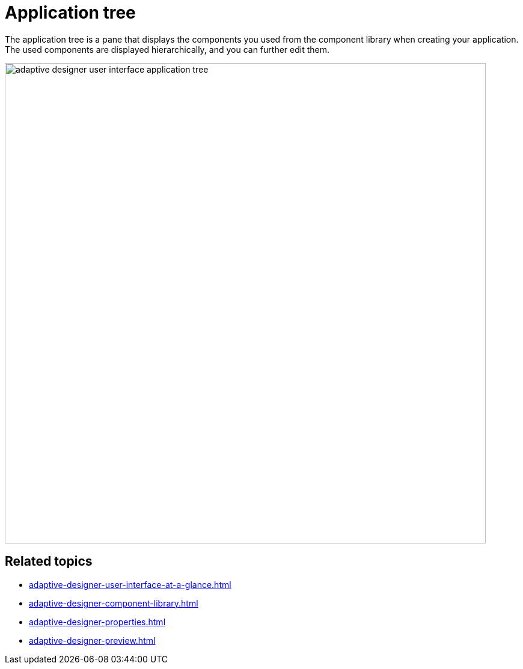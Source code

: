 = Application tree

The application tree is a pane that displays the components you used from the component library when creating your application. The used components are displayed hierarchically, and you can further edit them.

image::adaptive-designer-user-interface-application-tree.png[width=800]

//TODO Leonie: Create partial for upper part

== Related topics

* xref:adaptive-designer-user-interface-at-a-glance.adoc[]
* xref:adaptive-designer-component-library.adoc[]
* xref:adaptive-designer-properties.adoc[]
* xref:adaptive-designer-preview.adoc[]
//TODO Leonie: link to relevant tasks
